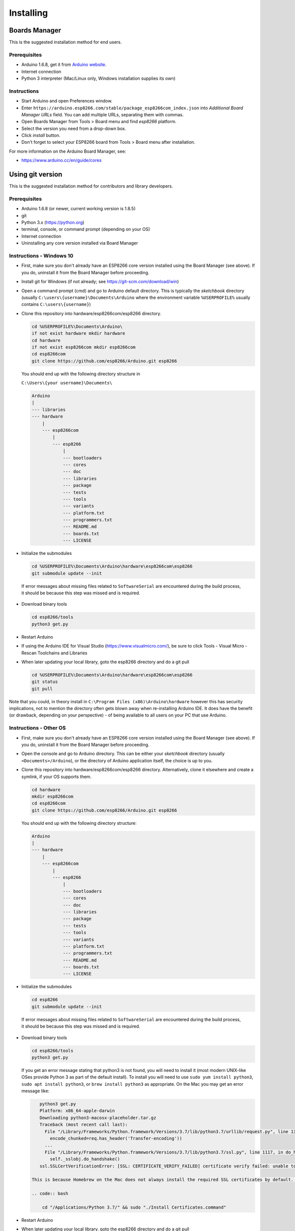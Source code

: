 Installing
==========

Boards Manager
--------------

This is the suggested installation method for end users.

Prerequisites
~~~~~~~~~~~~~

-  Arduino 1.6.8, get it from `Arduino
   website <https://www.arduino.cc/en/Main/OldSoftwareReleases#previous>`__.
-  Internet connection
-  Python 3 interpreter (Mac/Linux only, Windows installation supplies its own)

Instructions
~~~~~~~~~~~~

-  Start Arduino and open Preferences window.
-  Enter
   ``https://arduino.esp8266.com/stable/package_esp8266com_index.json``
   into *Additional Board Manager URLs* field. You can add multiple
   URLs, separating them with commas.
-  Open Boards Manager from Tools > Board menu and find *esp8266*
   platform.
-  Select the version you need from a drop-down box.
-  Click *install* button.
-  Don't forget to select your ESP8266 board from Tools > Board menu
   after installation.

For more information on the Arduino Board Manager, see:

- https://www.arduino.cc/en/guide/cores

Using git version
-----------------

This is the suggested installation method for contributors and library
developers.

Prerequisites
~~~~~~~~~~~~~

-  Arduino 1.6.8 (or newer, current working version is 1.8.5)
-  git
-  Python 3.x (https://python.org)
-  terminal, console, or command prompt (depending on your OS)
-  Internet connection
-  Uninstalling any core version installed via Board Manager

Instructions - Windows 10
~~~~~~~~~~~~~~~~~~~~~~~~~
- First, make sure you don't already have an ESP8266 core version installed using the Board Manager (see above). If you do, uninstall it from the Board Manager before proceeding.

- Install git for Windows (if not already; see https://git-scm.com/download/win)

-  Open a command prompt (cmd) and go to Arduino default directory. This is typically the
   *sketchbook* directory (usually ``C:\users\{username}\Documents\Arduino`` where the environment variable ``%USERPROFILE%`` usually contains ``C:\users\{username}``)
   
-  Clone this repository into hardware/esp8266com/esp8266 directory.

   .. code:: bash
      
       cd %USERPROFILE%\Documents\Arduino\
       if not exist hardware mkdir hardware
       cd hardware
       if not exist esp8266com mkdir esp8266com
       cd esp8266com
       git clone https://github.com/esp8266/Arduino.git esp8266

   You should end up with the following directory structure in
   
   ``C:\Users\{your username}\Documents\``

   .. code:: bash

       Arduino
       |
       --- libraries
       --- hardware
           |
           --- esp8266com
               |
               --- esp8266
                   |
                   --- bootloaders
                   --- cores
                   --- doc
                   --- libraries
                   --- package
                   --- tests
                   --- tools
                   --- variants
                   --- platform.txt
                   --- programmers.txt
                   --- README.md
                   --- boards.txt
                   --- LICENSE

-  Initialize the submodules

   .. code:: bash

       cd %USERPROFILE%\Documents\Arduino\hardware\esp8266com\esp8266
       git submodule update --init   
  
  If error messages about missing files related to ``SoftwareSerial`` are encountered during the build process, it should be because this step was missed and is required.
  
-  Download binary tools

   .. code:: bash

       cd esp8266/tools
       python3 get.py

-  Restart Arduino

- If using the Arduino IDE for Visual Studio (https://www.visualmicro.com/), be sure to click Tools - Visual Micro - Rescan Toolchains and Libraries 

-  When later updating your local library, goto the esp8266 directory and do a git pull

   .. code:: bash

       cd %USERPROFILE%\Documents\Arduino\hardware\esp8266com\esp8266
       git status
       git pull

Note that you could, in theory install in ``C:\Program Files (x86)\Arduino\hardware`` however this has security implications, not to mention the directory often gets blown away when re-installing Arduino IDE. It does have the benefit (or drawback, depending on your perspective) - of being available to all users on your PC that use Arduino.


Instructions - Other OS
~~~~~~~~~~~~~~~~~~~~~~~

-  First, make sure you don't already have an ESP8266 core version installed 
   using the Board Manager (see above). If you do, uninstall it from the 
   Board Manager before proceeding.

-  Open the console and go to Arduino directory. This can be either your
   *sketchbook* directory (usually ``<Documents>/Arduino``), or the
   directory of Arduino application itself, the choice is up to you.

-  Clone this repository into hardware/esp8266com/esp8266 directory.
   Alternatively, clone it elsewhere and create a symlink, if your OS
   supports them.

   .. code:: bash

       cd hardware
       mkdir esp8266com
       cd esp8266com
       git clone https://github.com/esp8266/Arduino.git esp8266

   You should end up with the following directory structure:

   .. code:: bash

       Arduino
       |
       --- hardware
           |
           --- esp8266com
               |
               --- esp8266
                   |
                   --- bootloaders
                   --- cores
                   --- doc
                   --- libraries
                   --- package
                   --- tests
                   --- tools
                   --- variants
                   --- platform.txt
                   --- programmers.txt
                   --- README.md
                   --- boards.txt
                   --- LICENSE

-  Initialize the submodules

   .. code:: bash

       cd esp8266
       git submodule update --init   
  
  If error messages about missing files related to ``SoftwareSerial`` are encountered during the build process, it should be because this step was missed and is required.

-  Download binary tools

   .. code:: bash

       cd esp8266/tools
       python3 get.py

   If you get an error message stating that python3 is not found, you will need to install it (most modern UNIX-like OSes provide Python 3 as
   part of the default install).  To install you will need to use ``sudo yum install python3``, ``sudo apt install python3``, or ``brew install python3``
   as appropriate.  On the Mac you may get an error message like:

   .. code:: bash

       python3 get.py
       Platform: x86_64-apple-darwin
       Downloading python3-macosx-placeholder.tar.gz
       Traceback (most recent call last):
         File "/Library/Frameworks/Python.framework/Versions/3.7/lib/python3.7/urllib/request.py", line 1317, in do_open
           encode_chunked=req.has_header('Transfer-encoding'))
         ...
         File "/Library/Frameworks/Python.framework/Versions/3.7/lib/python3.7/ssl.py", line 1117, in do_handshake
           self._sslobj.do_handshake()
       ssl.SSLCertVerificationError: [SSL: CERTIFICATE_VERIFY_FAILED] certificate verify failed: unable to get local issuer certificate (_ssl.c:1056)

    This is because Homebrew on the Mac does not always install the required SSL certificates by default.  Install them manually (adjust the Python 3.7 as needed) with:

    .. code:: bash

        cd "/Applications/Python 3.7/" && sudo "./Install Certificates.command"


-  Restart Arduino

-  When later updating your local library, goto the esp8266 directory and do a git pull

   .. code:: bash

       cd hardware\esp8266com\esp8266
       git status
       git pull
